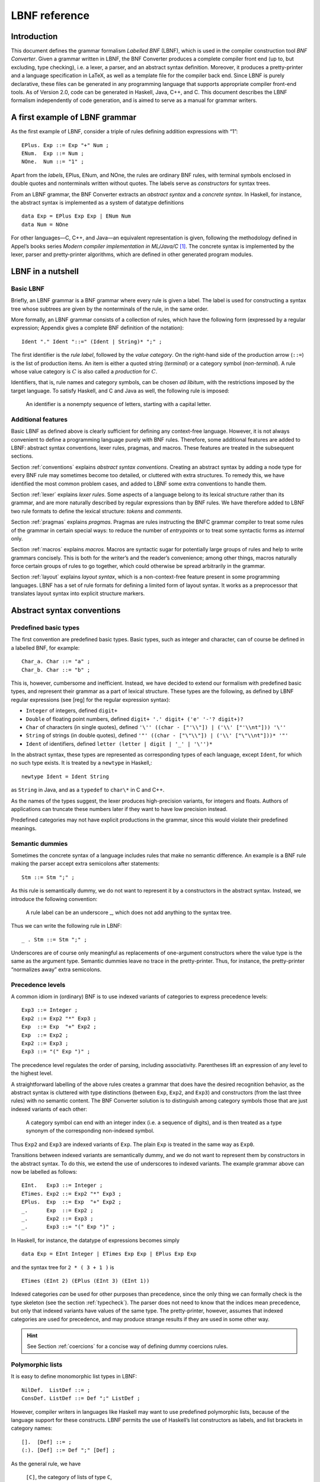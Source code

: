 ==============
LBNF reference
==============

Introduction
============

This document defines the grammar formalism *Labelled BNF* (LBNF), which
is used in the compiler construction tool *BNF Converter*. Given a
grammar written in LBNF, the BNF Converter produces a complete compiler
front end (up to, but excluding, type checking), i.e. a lexer, a parser,
and an abstract syntax definition. Moreover, it produces a
pretty-printer and a language specification in LaTeX, as well as a
template file for the compiler back end. Since LBNF is purely
declarative, these files can be generated in any programming language
that supports appropriate compiler front-end tools. As of Version 2.0,
code can be generated in Haskell, Java, C++, and C. This document
describes the LBNF formalism independently of code generation, and is
aimed to serve as a manual for grammar writers.

A first example of LBNF grammar
===============================

As the first example of LBNF, consider a triple of rules defining
addition expressions with “1”:

::

      EPlus. Exp ::= Exp "+" Num ;
      ENum.  Exp ::= Num ;
      NOne.  Num ::= "1" ;

Apart from the *labels*, EPlus, ENum, and NOne, the rules are ordinary
BNF rules, with terminal symbols enclosed in double quotes and
nonterminals written without quotes. The labels serve as *constructors*
for syntax trees.

From an LBNF grammar, the BNF Converter extracts an *abstract
syntax* and a *concrete syntax*. In Haskell, for instance, the abstract
syntax is implemented as a system of datatype definitions

::

      data Exp = EPlus Exp Exp | ENum Num
      data Num = NOne

For other languages—C, C++, and Java—an equivalent representation is
given, following the methodology defined in Appel’s books series *Modern
compiler implementation in ML/Java/C*\  [1]_. The concrete syntax is
implemented by the lexer, parser and pretty-printer algorithms, which
are defined in other generated program modules.

LBNF in a nutshell
==================

Basic LBNF
----------

Briefly, an LBNF grammar is a BNF grammar where every rule is given a
label. The label is used for constructing a syntax tree whose subtrees
are given by the nonterminals of the rule, in the same order.

More formally, an LBNF grammar consists of a collection of rules, which
have the following form (expressed by a regular expression; Appendix
gives a complete BNF definition of the notation)::

  Ident "." Ident "::=" (Ident | String)* ";" ;

The first identifier is the *rule
label*, followed by the *value category*. On the right-hand side of the
production arrow (``::=``) is the list of production items. An item is
either a quoted string (*terminal*) or a category symbol
(*non-terminal*). A rule whose value category is :math:`C` is also
called a *production* for :math:`C`.

Identifiers, that is, rule names and category symbols, can be chosen *ad
libitum*, with the restrictions imposed by the target language. To
satisfy Haskell, and C and Java as well, the following rule is imposed:

.. highlights::
    An identifier is a nonempty sequence of letters, starting with a capital
    letter.

Additional features
-------------------

Basic LBNF as defined above is clearly sufficient for defining any
context-free language. However, it is not always convenient to define a
programming language purely with BNF rules. Therefore, some additional
features are added to LBNF: abstract syntax conventions, lexer rules,
pragmas, and macros. These features are treated in the subsequent
sections.

Section :ref:`conventions` explains *abstract syntax conventions*. Creating
an abstract syntax by adding a node type for every BNF rule may
sometimes become too detailed, or cluttered with extra structures. To
remedy this, we have identified the most common problem cases, and added
to LBNF some extra conventions to handle them.

Section :ref:`lexer` explains *lexer rules*. Some aspects of a language
belong to its lexical structure rather than its grammar, and are more
naturally described by regular expressions than by BNF rules. We have
therefore added to LBNF two rule formats to define the lexical
structure: *tokens* and *comments*.

Section :ref:`pragmas` explains *pragmas*. Pragmas are rules instructing the
BNFC grammar compiler to treat some rules of the grammar in certain
special ways: to reduce the number of *entrypoints* or to treat some
syntactic forms as *internal* only.

Section :ref:`macros` explains *macros*. Macros are syntactic sugar for
potentially large groups of rules and help to write grammars concisely.
This is both for the writer’s and the reader’s convenience; among other
things, macros naturally force certain groups of rules to go together,
which could otherwise be spread arbitrarily in the grammar.

Section :ref:`layout` explains *layout syntax*, which is a non-context-free
feature present in some programming languages. LBNF has a set of rule
formats for defining a limited form of layout syntax. It works as a
preprocessor that translates layout syntax into explicit structure
markers.

.. _conventions:

Abstract syntax conventions
===========================


Predefined basic types
----------------------

The first convention are predefined basic types. Basic types, such as
integer and character, can of course be defined in a labelled BNF, for
example:

::

      Char_a. Char ::= "a" ; 
      Char_b. Char ::= "b" ;

This is, however, cumbersome and inefficient. Instead, we have decided
to extend our formalism with predefined basic types, and represent their
grammar as a part of lexical structure. These types are the following,
as defined by LBNF regular expressions (see [reg] for the regular
expression syntax):

* ``Integer`` of integers, defined ``digit+``
* ``Double`` of floating point numbers, defined
  ``digit+ '.' digit+ ('e' '-'? digit+)?``
* ``Char`` of characters (in single quotes), defined
  ``'\'' ((char - ["'\\"]) | ('\\' ["'\\nt"])) '\''``
* ``String`` of strings (in double quotes), defined
  ``'"' ((char - ["\"\\"]) | ('\\' ["\"\\nt"]))* '"'``
* ``Ident`` of identifiers, defined ``letter (letter | digit | '_' | '\'')*``

In the abstract syntax, these types are represented as corresponding
types of each language, except ``Ident``, for which no such type exists. It
is treated by a ``newtype`` in Haskell,::

      newtype Ident = Ident String

as ``String`` in Java, and as a ``typedef`` to ``char\*`` in C and C++.

As the names of the types suggest, the lexer produces high-precision
variants, for integers and floats. Authors of applications can truncate
these numbers later if they want to have low precision instead.

Predefined categories may not have explicit productions in the grammar,
since this would violate their predefined meanings.

Semantic dummies
----------------

Sometimes the concrete syntax of a language includes rules that make no
semantic difference. An example is a BNF rule making the parser accept
extra semicolons after statements:

::

      Stm ::= Stm ";" ;

As this rule is semantically dummy, we do not want to represent it by a
constructors in the abstract syntax. Instead, we introduce the following
convention:

.. highlights::
   A rule label can be an underscore \_, which does not add
   anything to the syntax tree.

Thus we can write the following rule in LBNF:

::

      _ . Stm ::= Stm ";" ;

Underscores are of course only meaningful as replacements of
one-argument constructors where the value type is the same as the
argument type. Semantic dummies leave no trace in the pretty-printer.
Thus, for instance, the pretty-printer “normalizes away” extra
semicolons.

Precedence levels
-----------------

A common idiom in (ordinary) BNF is to use indexed variants of
categories to express precedence levels:

::

      Exp3 ::= Integer ;
      Exp2 ::= Exp2 "*" Exp3 ;
      Exp  ::= Exp  "+" Exp2 ;
      Exp  ::= Exp2 ;
      Exp2 ::= Exp3 ;
      Exp3 ::= "(" Exp ")" ;

The precedence level regulates the order of parsing, including
associativity. Parentheses lift an expression of any level to the
highest level.

A straightforward labelling of the above rules creates a grammar that
does have the desired recognition behavior, as the abstract syntax is
cluttered with type distinctions (between ``Exp``, ``Exp2``, and ``Exp3``) and
constructors (from the last three rules) with no semantic content. The
BNF Converter solution is to distinguish among category symbols those
that are just indexed variants of each other:

.. highlights::
   A category symbol can end
   with an integer index (i.e. a sequence of digits), and is then treated
   as a type synonym of the corresponding non-indexed symbol.


Thus ``Exp2`` and ``Exp3`` are indexed variants of ``Exp``. The plain ``Exp``
is treated in the same way as ``Exp0``.

Transitions between indexed variants are semantically dummy, and we do
not want to represent them by constructors in the abstract syntax. To do
this, we extend the use of underscores to indexed variants. The example
grammar above can now be labelled as follows:

::

      EInt.   Exp3 ::= Integer ;
      ETimes. Exp2 ::= Exp2 "*" Exp3 ;
      EPlus.  Exp  ::= Exp  "+" Exp2 ;
      _.      Exp  ::= Exp2 ;
      _.      Exp2 ::= Exp3 ;
      _.      Exp3 ::= "(" Exp ")" ;

In Haskell, for instance, the datatype of expressions becomes simply

::

      data Exp = EInt Integer | ETimes Exp Exp | EPlus Exp Exp

and the syntax tree for ``2 * ( 3 + 1 )`` is

::

      ETimes (EInt 2) (EPlus (EInt 3) (EInt 1))

Indexed categories *can* be used for other purposes than precedence,
since the only thing we can formally check is the type skeleton (see the
section :ref:`typecheck`). The parser does not need to know that the indices
mean precedence, but only that indexed variants have values of the same
type. The pretty-printer, however, assumes that indexed categories are
used for precedence, and may produce strange results if they are used in
some other way.

.. hint::
   See Section :ref:`coercions` for a concise way of defining dummy
   coercions rules.

Polymorphic lists
-----------------

It is easy to define monomorphic list types in LBNF:

::

      NilDef.  ListDef ::= ;
      ConsDef. ListDef ::= Def ";" ListDef ;

However, compiler writers in languages like Haskell may want to use
predefined polymorphic lists, because of the language support for these
constructs. LBNF permits the use of Haskell’s list constructors as
labels, and list brackets in category names:

::

      [].  [Def] ::= ;
      (:). [Def] ::= Def ";" [Def] ;

As the general rule, we have 

.. highlights::
   ``[C]``, the category of lists of type ``C``,

   ``[]`` and ``(:)``, the Nil and Cons rule labels,

   ``(:[])``, the rule label for one-element lists.

The third rule label is
used to place an at-least-one restriction, but also to permit special
treatment of one-element lists in the concrete syntax.

In the LaTeX document (for stylistic reasons) and in the Happy file (for
syntactic reasons), the category name ``[C]`` is replaced by ``ListX``.
In order for
this not to cause clashes, ``ListX`` may not be at the same time used
explicitly in the grammar.

The list category constructor can be iterated: ``[[X]]``, ``[[[X]]]``,
etc behave in the
expected way.

The list notation can also be seen as a variant of the Kleene star and
plus, and hence as an ingredient from Extended BNF.

In other languages than Haskell, monomorphic variants of lists are
generated automatically.

.. hint::
   See Section :ref:`terminator` for concise ways of defining lists by
   just giving their terminators or separators.

.. _typecheck:

The type-correctness of LBNF rules
----------------------------------

It is customary in parser generators to delegate the checking of certain
errors to the target language. For instance, a Happy source file that
Happy processes without complaints can still produce a Haskell file that
is rejected by Haskell. In the same way, the BNF converter delegates
some checking to the generated language (for instance, the parser
conflict check). However, since it is always the easiest for the
programmer to understand error messages related to the source, the BNF
Converter performs some checks, which are mostly connected with the
sanity of the abstract syntax.

The type checker uses a notion of the *category skeleton* of a rule,
which is a pair

.. math:: (C, A\ldots B)

where :math:`C` is the unindexed left-hand-side non-terminal and
:math:`A\ldots B` is the sequence of unindexed right-hand-side
non-terminals of the rule. In other words, the category skeleton of a
rule expresses the abstract-syntax type of the semantic action
associated to that rule.

We also need the notions of a *regular category* and a *regular rule
label*. Briefly, regular labels and categories are the user-defined
ones. More formally, a regular category is none of
``[C]``, ``Integer``, ``Double``, ``Char``, ``String`` and ``Ident``,
or the types
defined by ``token`` rules (Section :ref:`token`). A regular rule label is none
of ``_``, , ``(:)``, and ``(:[])``.

The type checking rules are now the following:

.. highlights::
   A rule labelled by ``_`` must have a category skeleton of form :math:`(C,C)`.

   A rule labelled by ``[]`` must have a category skeleton of form :math:`([C],)`.

   A rule labelled by ``(:)`` must have a category skeleton of form
   :math:`([C],C[C])`.

   A rule labelled by ``(:[])`` must have a category skeleton of form
   :math:`([C],C)`.

   Only regular categories may have productions with regular rule labels.

   Every regular category occurring in the grammar must have at least one
   production with a regular rule label.

   All rules with the same regular rule label must have the same category
   skeleton.

The second-last rule corresponds to the absence of empty data
types in Haskell. The last rule could be strengthened so as to require
that all regular rule labels be unique: this is needed to guarantee
error-free pretty-printing. Violating this strengthened rule currently
generates only a warning, not a type error.


.. _lexer:

Lexer Definitions
=================

.. _token:

The token rule
--------------

The token rule enables the LBNF programmer to define new lexical types
using a simple regular expression notation. For instance, the following
rule defines the type of identifiers beginning with upper-case letters.

::

      token UIdent (upper (letter | digit | '_')*) ;

The type ``UIdent`` becomes usable as an LBNF nonterminal and as a type in
the abstract syntax. Each token type is implemented by a ``newtype`` in
Haskell, as a ``String`` in Java, and as a ``typedef`` to ``char*`` in C/C++.

The regular expression syntax of LBNF is specified in the Appendix. The
abbreviations with strings in brackets need a word of explanation:

    ``["abc7%"]`` denotes the union of the characters
    '``a`` '``b``' '``c``' '``7``' '``%``'

    ``{"abc7%"}`` denotes the sequence of the characters
    '``a``' '``b``' '``c``' '``7``' '``%``'

The atomic expressions ``upper``, ``lower``, ``letter``, and ``digit`` denote the
character classes suggested by their names (letters are isolatin1). The
expression ``char`` matches any character in the 8-bit ASCII range, and the
“epsilon” expression ``eps`` matches the empty string. [2]_ Thus ``eps`` is
equivalent to ``{""}``, whereas the empty language is expressed by ``[""]``.

.. note::
   The empty language is not available for the Java lexer tool JLex.

.. _postoken:

The position token rule
-----------------------

(As of February 7, 2011, only available for Haskell). Any ``token`` rule can be
modified by the word position, which has the effect that the datatype defined
will carry position information. For instance,

::

      position token PIdent (letter (letter|digit|'_'|'\'')*) ;

creates in Haskell the datatype definition

::

      newtype PIdent = PIdent ((Int,Int),String)

where the pair of integers indicates the line and column of the first
character of the token. The pretty-printer omits the position component.

The comment rule
----------------

*Comments* are segments of source code that include free text and are
not passed to the parser. The natural place to deal with them is in the
lexer. The ``comment`` rule instructs the lexer generator to treat certain
pieces of text as comments.

The comment rule takes one or two string arguments. The first string
defines how a comment begins. The second, optional string marks the end
of a comment; if it is not given then the comment is ended by a newline.
For instance, the Java comment convention is defined as follows:

::

      comment "//" ;
      comment "/*" "*/" ; 

.. _pragmas:

LBNF Pragmas
============

Internal pragmas
----------------

Sometimes we want to include in the abstract syntax structures that are
not part of the concrete syntax, and hence not parsable. They can be,
for instance, syntax trees that are produced by a type-annotating type
checker. Even though they are not parsable, we may want to pretty-print
them, for instance, in the type checker’s error messages. To define such
an internal constructor, we use a pragma

::

      "internal" Rule ";"

where Rule is a normal LBNF rule. For instance,

::

      internal EVarT. Exp ::= "(" Ident ":" Type ")";

introduces a type-annotated variant of a variable expression.

Entry point pragmas
-------------------

The BNF Converter generates, by default, a parser for every category in
the grammar. This is unnecessarily rich in most cases, and makes the
parser larger than needed. If the size of the parser becomes critical,
the *entry points pragma* enables the user to define which of the
parsers are actually exported:

::

      entrypoints (Ident ",")* Ident ;

For instance, the following pragma defines ``Stm`` and ``Exp`` to be the only
entry points::

      entrypoints Stm, Exp ;

.. _macros:

LBNF macros
===========

.. _terminator:

Terminators and separators
--------------------------

The ``terminator`` macro defines a pair of list rules by what token
terminates each element in the list. For instance,

::

      terminator Stm ";" ;

tells that each statement (``Stm``) is terminated with a semicolon
(``;``). It is a shorthand for the pair of rules

::

      [].  [Stm] ::= ;
      (:). [Stm] ::= Stm ";" [Stm] ;

The qualifier ``nonempty`` in the macro makes one-element list to be the
base case. Thus

::

      terminator nonempty Stm ";" ;

is shorthand for

::

      (:[]). [Stm] ::= Stm ";" ;
      (:).   [Stm] ::= Stm ";" [Stm] ;

The terminator can be specified as empty ``""``. No token is introduced
then, but e.g.

::

      terminator Stm "" ;

is translated to

::

      [].  [Stm] ::= ;
      (:). [Stm] ::= Stm [Stm] ;

The ``separator`` macro is similar to ``terminator``, except that the
separating token is not attached to the last element. Thus

::

      separator Stm ";" ;

means

::

      [].    [Stm] ::= ;
      (:[]). [Stm] ::= Stm ;
      (:).   [Stm] ::= Stm ";" [Stm] ;

whereas

::

      separator nonempty Stm ";" ;

means

::

      (:[]). [Stm] ::= Stm ;
      (:).   [Stm] ::= Stm ";" [Stm] ;

Notice that, if the empty token ``""`` is used, there is no difference
between ``terminator`` and ``separator``.

**Problem**. The grammar generated from a ``separator`` without
``nonempty`` will actually also accept a list terminating with a
semicolon, whereas the pretty-printer “normalizes” it away. This might
be considered a bug, but a set of rules forbidding the terminating
semicolon would be much more complicated. The ``nonempty`` case is
strict.

.. _coercions:

Coercions
---------

The ``coercions`` macro is a shorthand for a group of rules translating
between precedence levels. For instance,

::

      coercions Exp 3 ;

is shorthand for

::

      _. Exp  ::= Exp1 ;
      _. Exp1 ::= Exp2 ;
      _. Exp2 ::= Exp3 ;
      _. Exp3 ::= "(" Exp ")" ;

Because of the total coverage of these coercions, it does not matter if
the integer indicating the highest level (here ``3``) is bigger than the
highest level actually occurring, or if there are some other levels
without productions in the grammar.

Rules
-----

The ``rules`` macro is a shorthand for a set of rules from which labels
are generated automatically. For instance,

::

      rules Type ::= Type "[" Integer "]" | "float" | "double" | Type "*" ;

is shorthand for

::

      Type_0.      Type ::= Type "[" Integer "]" ;
      Type_float.  Type ::= "float" ; 
      Type_double. Type ::= "double" ; 
      Type_3.      Type ::= Type "*" ;

The labels are created automatically. A label starts with the value
category name. If the production has just one item, which is moreover
possible as a part of an identifier, that item is used as a suffix. In
other cases, an integer suffix is used. No global checks are performed
when generating these labels. Any label name clashes that result from
them are captured by BNFC type checking on the generated rules.

Notice that, using the ``rules`` macro, it is possible to define an LBNF
grammar without giving any labels. To guarantee the uniqueness of
labels, productions of the each category must be grouped together.

.. _layout:

Layout syntax
=============

Layout syntax is a means of using indentation to group program elements.
It is used in some languages, e.g. Haskell. Those who do not know what
layout syntax is or who do not like it can skip this section.

The pragmas ``layout``, ``layout stop``, and ``layout toplevel`` define a *layout
syntax* for a language. Before these pragmas were added, layout syntax
was not definable in BNFC. The layout pragmas are only available for the
files generated for Haskell-related tools; if Java, C, or C++
programmers want to handle layout, they can use the Haskell layout
resolver as a preprocessor to their front end, before the lexer. In
Haskell, the layout resolver appears, automatically, in its most natural
place, which is between the lexer and the parser. The layout pragmas of
BNFC are not powerful enough to handle the full layout rule of Haskell
98, but they suffice for the “regular” cases.

Here is an example, found in the the grammar of the logical framework
Alfa.

::

      layout "of", "let", "where", "sig", "struct" ;

The first line says that ``"of"``, ``"let"``, ``"where"``, ``"sig"``,
``"struct"`` are *layout words*, i.e. start a *layout list*. A layout list is a
list of expressions normally enclosed in curly brackets and separated by
semicolons, as shown by the Alfa example

::

      ECase. Exp ::= "case" Exp "of" "{" [Branch] "}" ;

      separator Branch ";" ;

When the layout resolver finds the token of in the code (i.e. in the
sequence of its lexical tokens), it checks if the next token is an
opening curly bracket. If it is, nothing special is done until a layout
word is encountered again. The parser will expect the semicolons and the
closing bracket to appear as usual.

But, if the token :math:`t` following of is not an opening curly
bracket, a bracket is inserted, and the start column of :math:`t` is
remembered as the position at which the elements of the layout list must
begin. Semicolons are inserted at those positions. When a token is
eventually encountered left of the position of :math:`t` (or an
end-of-file), a closing bracket is inserted at that point.

Nested layout blocks are allowed, which means that the layout resolver
maintains a stack of positions. Pushing a position on the stack
corresponds to inserting a left bracket, and popping from the stack
corresponds to inserting a right bracket.

Here is an example of an Alfa source file using layout:

::

      c :: Nat = case x of 
        True -> b
        False -> case y of
          False -> b
        Neither -> d

      d = case x of True -> case y of False -> g
                                      x -> b
                    y -> h

Here is what it looks like after layout resolution:

::

      c :: Nat = case x of {
        True -> b
        ;False -> case y of {
          False -> b
        };Neither -> d

      };d = case x of {True -> case y of {False -> g
                                      ;x -> b
                    };y -> h} ;

There are two more layout-related pragmas. The layout stop pragma, as in

::

      layout stop "in" ;

tells the resolver that the layout list can be exited with some stop
words, like ``in``, which exits a ``let`` list. It is no error in the resolver
to exit some other kind of layout list with ``in``, but an error will show
up in the parser.

The layout ``toplevel`` pragma tells that the whole source file is a layout
list, even though no layout word indicates this. The position is the
first column, and the resolver adds a semicolon after every paragraph
whose first token is at this position. No curly brackets are added. The
Alfa file above is an example of this, with two such semicolons added.

To make layout resolution a stand-alone program, e.g. to serve as a
preprocessor, the programmer can modify the BNFC source file
``ResolveLayoutAlfa.hs`` as indicated in the file, and either compile it or
run it in the Hugs interpreter by

::

      runhugs ResolveLayoutX.hs <X-source-file>

We may add the generation of ``ResolveLayoutX.hs`` to a later version of
BNFC.

**Bug**. The generated layout resolver does not work correctly if a
layout word is the first token on a line.

.. _profile:

Profiles
========

This section explains a feature which is not intended to be used in LBNF
grammars written by hand, but in ones generated from the grammar
formalism GF (Grammatical Framework). GF supports grammars of
natural-languages and also higher-order abstract syntax which is
sometimes used for formal languages to define their static semantics.
The reader not familiar with these matters can skip this section.

The relation between abstract and concrete syntax in LBNF is the
simplest possible one: the subtrees of an abstract syntax tree are in
one-to-one correspondence with the nonterminals in the parsing grammar.
The GF formalism generalizes this relation to one in which permutations,
omissions, and duplications can occur in the transition from abstract
and concrete syntax. The way back then requires a rearrangement of the
subtrees, which involves unification in the case of omissions and
duplications. It is also possible to conceive some concrete-syntax
constituents as bound variables, as is the case in higher-order abstract
syntax. The recipe for doing this postprocessing can be compactly
expressed by a *profile*, which has a list of positions of each
argument. For instance, the profiles in basic LBNF look as follows:

::

      While ([],[0])([],[1])([],[2]). Stm ::= "while" "(" Exp ")" Stm Stm ;

That is, each abstract argument occurs exactly once in the concrete
expression, and in the same order. The syntax trees produced have the
form

::

      While Ext Stm Stm

The first components in each list of pairs are for variable bindings. An
example is the variable declaration rule

::

      Decl ([],[0])([[1]],[2]). Stm ::= Typ Ident ";" Stm ;

which creates the abstract syntax

::

      Decl Typ (\Ident -> Stm)

An (artificial) example of duplication would be

::

      IsAlways ([],[0,1]). Sentence ::= "a" Noun "is" "always" "a" Noun  ;

which produces trees of the form

::

      IsAlways Noun

and would accept strings like *a man is always a man*, *a bike is always
a bike*, but not *a man is always a bike*.

An optimization: left-recursive lists
=====================================

[leftrec]

The BNF representation of lists is right-recursive, following the list
conctructor in Haskell and most other languages. Right-recursive lists,
however, are an inefficient way of parsing lists in an LALR parser,
because they can blow up the stack size. The smart programmer would
implement a pair of rules such as

::

      [].    [Stm] ::= ;
      (:).   [Stm] ::= Stm ";" [Stm] ;

not in the direct way, but under a left-recursive transformation, as if
we wrote,

::

      [].         [Stm] ::= ;
      (flip (:)). [Stm] ::= [Stm] Stm ";" ;

Then the smart programmer would also be careful to reverse the list when
it is used as an argument of another rule construction.

The BNF Converter automatically performs the left-recursion
transformation for pairs of rules of the form

::

      [].  [C] ::= ;
      (:). [C] ::= C x [C] ;

where C is any category and x is any sequence of terminals (possibly
empty). These rules can, of course, be generated from the terminator
macro (Section [terminator]).

**Notice**. The transformation is currently not performed if the
one-element list is the base case.

Appendix: LBNF Specification
============================

This document was automatically generated by the *BNF-Converter*. It was
generated together with the lexer, the parser, and the abstract syntax
module, which guarantees that the document matches with the
implementation of the language (provided no hand-hacking has taken
place).

The lexical structure of BNF
============================

Identifiers
-----------

Identifiers are unquoted strings beginning with a letter, followed by
any combination of letters, digits, and the characters \_ ’, reserved
words excluded.

Literals
--------

String literals  have the form :math:`x`, where :math:`x` is any
sequence of any characters except  unless preceded by ``\``.

Integer literals  are nonempty sequences of digits.

Character literals  have the form :math:`c`, where :math:`c` is any
single character.

Reserved words and symbols
--------------------------

The set of reserved words is the set of terminals appearing in the
grammar. Those reserved words that consist of non-letter characters are
called symbols, and they are treated in a different way from those that
are similar to identifiers. The lexer follows rules familiar from
languages like Haskell, C, and Java, including longest match and spacing
conventions.

The reserved words used in BNF are the following::

    char        coercions   comment
    digit       entrypoints eps
    internal    layout      letter
    lower       nonempty    position
    rules       separator   stop
    terminator  token       toplevel
    upper

The symbols used in BNF are the following::

    ; . ::=
    [ ] _
    ( : )
    , | -
    * + ?
    { }

Comments
--------

| Single-line comments begin with .
| Multiple-line comments are enclosed with and .

The syntactic structure of BNF
==============================

Non-terminals are enclosed between ``<`` and
``>``. The symbols ``::=`` (production), ``::=`` (union) and ``ε`` (empty rule)
belong to the BNF notation. All other symbols are terminals.


::

    <Grammar> ::= <ListDef>
    
    <ListDef> ::= ε
              |   <Def> ; <ListDef>
    <ListItem> ::= ε
               |   <Item> <ListItem>
    <Def> ::= <Label> . <Cat> ::= <ListItem>
          |   comment <String>
          | comment <String> <String>
          | internal <Label> . <Cat> ::= <ListItem>
          | token <Ident> <Reg>
          | position token <Ident> <Reg>
          | entrypoints <ListIdent>
          | separator <MinimumSize> <Cat> <String>
          | terminator <MinimumSize> <Cat> <String>
          | coercions <Ident> <Integer>
          | rules <Ident> ::= <ListRHS>
          | layout <ListString>
          | layout stop <ListString>
          | layout toplevel
    <Item> ::= <String>
           | <Cat>
    <Cat> ::= [ <Cat> ]
          | <Ident>
    <Label> ::= <LabelId>
            | <LabelId> <ListProfItem>
            | <LabelId> <LabelId> <ListProfItem>
    <LabelId> ::= <Ident>
              | -
              | [ ]
              | ( : )
              | ( : [ ] )
    <ProfItem> ::= ( [ <ListIntList> ] , [ <ListInteger> ] )
    <IntList> ::= [ <ListInteger> ]
    
    <ListInteger> ::= ε
                  | <Integer>
                  | <Integer> , <ListInteger>
    <ListIntList> ::= ε
                  | <IntList>
                  | <IntList> , <ListIntList>
    <ListProfItem> ::= <ProfItem>
                   | <ProfItem> <ListProfItem>
    <ListString> ::= <String>
                 | <String> , <ListString>
    <ListRHS> ::= <RHS>
              | <RHS> | <ListRHS>
    <RHS> ::= <ListItem>
    <MinimumSize> ::= nonempty
                  | ε
    <Reg2> ::= <Reg2> <Reg3>
           | <Reg3>
    
    <Reg1> ::= <Reg1> | <Reg2>
           | <Reg2> − <Reg2>
           | <Reg2>
    <Reg3> ::= <Reg3> *
           | <Reg3> +
           | <Reg3> ?
           | eps
           | <Char>
           | [ <String> ]
           | { <String> }
           | digit
           | letter
           | upper
           | lower
           | char
           | ( <Reg> )
    <Reg> ::= <Reg1>
    <ListIdent> ::= <Ident>
                | <Ident> , <ListIdent>


.. [1]
   Cambridge University Press, 1998.

.. [2]
   If we want to describe full Java or Haskell, we must extend the
   character set to Unicode. This is currently not supported by all
   lexer tools, however.

